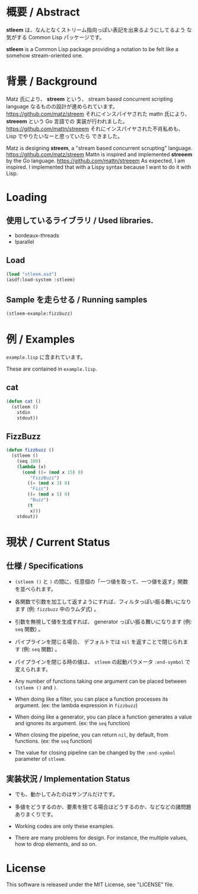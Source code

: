 # -*- mode: org -*-

* 概要 / Abstract
*stleem* は、なんとなくストリーム指向っぽい表記を出来るようにしてるよう
な気がする Common Lisp パッケージです。

*stleem* is a Common Lisp package providing a notation to be felt like
a somehow stream-oriented one.

* 背景 / Background
Matz 氏により、 *streem* という、 stream based concurrent scripting
language なるものの設計が進められています。
https://github.com/matz/streem
それにインスパイヤされた mattn 氏により、 *streeem* という Go 言語での
実装が行われました。
https://github.com/mattn/streeem
それにインスパイヤされた不肖私めも、 Lisp でやりたいなーと思っていたら
できました。

Matz is designing *streem*, a "stream based concurrent scrupting" language.
https://github.com/matz/streem
Mattn is inspired and implemented *streeem* by the Go language.
https://github.com/mattn/streeem
As expected, I am inspired. I implemented that with a Lispy syntax
because I want to do it with Lisp.

* Loading
** 使用しているライブラリ / Used libraries.
- bordeaux-threads
- lparallel

** Load
#+BEGIN_SRC lisp
(load "stleem.asd")
(asdf:load-system :stleem)
#+END_SRC

** Sample を走らせる / Running samples
#+BEGIN_SRC lisp
(stleem-example:fizzbuzz)
#+END_SRC

* 例 / Examples
~example.lisp~ に含まれています。

These are contained in ~example.lisp~.

** cat
#+BEGIN_SRC lisp
(defun cat ()
  (stleem ()
    stdin
    stdout))
#+END_SRC

** FizzBuzz
#+BEGIN_SRC lisp
(defun fizzbuzz ()
  (stleem ()
    (seq 100)
    (lambda (x)
      (cond ((= (mod x 15) 0)
	     "FizzBuzz")
	    ((= (mod x 3) 0)
	     "Fizz")
	    ((= (mod x 5) 0)
	     "Buzz")
	    (t
	     x)))
    stdout))
#+END_SRC

* 現状 / Current Status
** 仕様 / Specifications
- ~(stleem ()~ と ~)~ の間に、任意個の「一つ値を取って、一つ値を返す」関数を並べられます。
- 各関数で引数を加工して返すようにすれば、フィルタっぽい振る舞いになります (例: ~fizzbuzz~ 中のラムダ式) 。
- 引数を無視して値を生成すれば、 generator っぽい振る舞いになります (例: ~seq~ 関数) 。
- パイプラインを閉じる場合、 デフォルトでは ~nil~ を返すことで閉じられます (例: ~seq~ 関数) 。
- パイプラインを閉じる時の値は、 ~stleem~ の起動パラメータ ~:end-symbol~ で変えられます。

- Any number of functions taking one argument can be placed between ~(stleem ()~ and ~)~.
- When doing like a filter, you can place a function processes its argument. (ex: the lambda expression in ~fizzbuzz~)
- When doing like a generator, you can place a function generates a value and ignores its argument. (ex: the ~seq~ function)
- When closing the pipeline, you can return ~nil~, by default, from functions. (ex: the ~seq~ function)
- The value for closing pipeline can be changed by the ~:end-symbol~ parameter of ~stleem~.

** 実装状況 / Implementation Status
- でも、動かしてみたのはサンプルだけです。
- 多値をどうするのか、要素を捨てる場合はどうするのか、などなどの諸問題ありまくりです。

- Working codes are only these examples.
- There are many problems for design. For instance, the multiple values, how to drop elements, and so on.

* License
This software is released under the MIT License, see "LICENSE" file.
